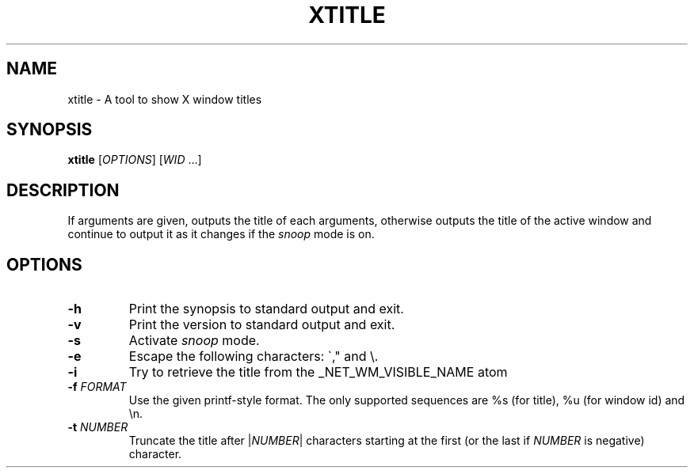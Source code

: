 .TH XTITLE 1
.SH NAME
xtitle \- A tool to show X window titles
.SH SYNOPSIS
.B xtitle
[\fIOPTIONS\fR] [\fIWID\fR ...]
.SH DESCRIPTION
If arguments are given, outputs the title of each arguments, otherwise outputs the title of the active window and continue to output it as it changes if the
.I snoop
mode is on.
.SH OPTIONS
.TP
.BR \-h
Print the synopsis to standard output and exit.
.TP
.BR \-v
Print the version to standard output and exit.
.TP
.BR \-s
Activate
.I snoop
mode.
.TP
.BR \-e
Escape the following characters: \`," and \\.
.TP
.BR \-i
Try to retrieve the title from the _NET_WM_VISIBLE_NAME atom
.TP
.BR \-f " " \fIFORMAT\fR
Use the given printf-style format. The only supported sequences are %s (for title), %u (for window id) and \\n.
.TP
.BR \-t " " \fINUMBER\fR
Truncate the title after |\fINUMBER\fR| characters starting at the first (or the last if \fINUMBER\fR is negative) character.
